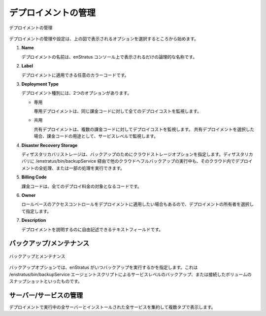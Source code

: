 ..
    Deployment Management
    ---------------------

デプロイメントの管理
--------------------

..
   Deployment Management

.. figure:: ./images/deploymentManagement.png
   :height: 500px
   :width: 1300 px
   :scale: 60 %
   :alt: Deployment Management
   :align: center

   デプロイメントの管理

..
    Deployment management and configuration starts  with the options shown in the figure
    above.

デプロイメントの管理や設定は、上の図で表示されるオプションを選択するところから始めます。

#. **Name**

   ..
       The name of the deployment is simply the logical name that will be presented in the
       enStratus console. 

   デプロイメントの名前は、enStratus コンソール上で表示されるだけの論理的な名称です。

#. **Label**

   ..
       An optional color code may be applied to the deployment.

   デプロイメントに適用できる任意のカラーコードです。

#. **Deployment Type**

   ..
       The deployment type has two options:
       
       * Dedicated. 

         A dedicated deployment will track all deployments costs against the same
         billing code.

       * Shared. 

         A shared deployment will track deployment costs against multiple billing codes.
         If a shared deployment is chosen, billing code usage will be tracked at the service level.
         
   デプロイメント種別には、2つのオプションがあります。

   * 専用

     専用デプロイメントは、同じ課金コードに対して全てのデプロイコストを監視します。

   * 共用

     共有デプロイメントは、複数の課金コードに対してデプロイコストを監視します。
     共有デプロイメントを選択した場合、課金コードの用途として、サービスレベルで監視します。

#. **Disaster Recovery Storage**

   ..
       Disaster recovery storage specifies a cloud storage option for backup files. It is
       possible to run all or parts of a deployment in one cloud while performing backups via
       /enstratus/bin/backupService to another cloud altogether for disaster recovery purposes.

   ディザスタリカバリストレージは、バックアップのためにクラウドストレージオプションを指定します。ディザスタリカバリに /enstratus/bin/backupService 経由で他のクラウドへフルバックアップの実行中も、そのクラウド内でデプロイメントの全処理、または一部の処理を実行できます。

#. **Billing Code**

   ..
       The billing code is the code against which all deployment charges will be made.

   課金コードは、全てのデプロイ料金の対象となるコードです。

#. **Owner**

   ..
       The owner specifies an optional owner for the deployment so that role based access
       controls may apply to the deployment.

   ロールベースのアクセスコントロールをデプロイメントに適用したい場合もあるので、デプロイメントの所有者を選択して指定します。

#. **Description**

   ..
       The description is a free form text field for describing the deployment.

   デプロイメントを説明するのに自由記述できるテキストフィールドです。

..
    Backup/Maintenance
    ~~~~~~~~~~~~~~~~~~

バックアップ/メンテナンス
~~~~~~~~~~~~~~~~~~~~~~~~~

..
   Backup and Maintenance

.. figure:: ./images/backupMaintenance.png
   :height: 600px
   :width: 1500 px
   :scale: 50 %
   :alt: Backup and Maintenance
   :align: center

   バックアップとメンテナンス

..
    The backup options designate the times when enStratus will peform backups such as
    snapshots of attached volumes or service level backups via the agent script
    /enstratus/bin/backupService.

バックアップオプションでは、enStratus がいつバックアップを実行するかを指定します。これは /enstratus/bin/backupService エージェントスクリプトによるサービスレベルのバックアップ、または接続したボリュームのスナップショットといったものです。

..
    Manage Servers/Services
    ~~~~~~~~~~~~~~~~~~~~~~~

サーバー/サービスの管理
~~~~~~~~~~~~~~~~~~~~~~~

..
    These tabs display an aggregated view of all servers running in the deployment and all of
    the services installed on the deployment.

デプロイメントで実行中の全サーバーとインストールされた全サービスを集約して複数タブで表示します。
